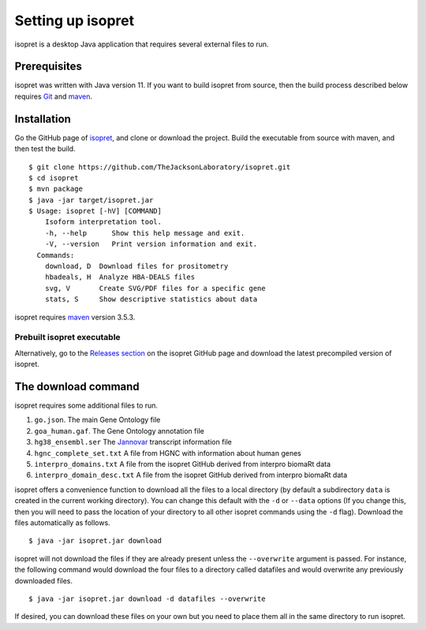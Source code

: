 .. _rstsetup:
==================
Setting up isopret
==================

isopret is a desktop Java application that requires several external files to run.


Prerequisites
~~~~~~~~~~~~~

isopret was written with Java version 11. If you want to
build isopret from source, then the build process described below requires
`Git <https://git-scm.com/book/en/v2>`_ and `maven <https://maven.apache.org/install.html>`_.


Installation
~~~~~~~~~~~~

Go the GitHub page of `isopret <https://github.com/TheJacksonLaboratory/isopret>`_, and clone or download the project.
Build the executable from source with maven, and then test the build. ::

    $ git clone https://github.com/TheJacksonLaboratory/isopret.git
    $ cd isopret
    $ mvn package
    $ java -jar target/isopret.jar
    $ Usage: isopret [-hV] [COMMAND]
        Isoform interpretation tool.
        -h, --help      Show this help message and exit.
        -V, --version   Print version information and exit.
      Commands:
        download, D  Download files for prositometry
        hbadeals, H  Analyze HBA-DEALS files
        svg, V       Create SVG/PDF files for a specific gene
        stats, S     Show descriptive statistics about data



isopret requires `maven <https://maven.apache.org/>`_ version 3.5.3.


Prebuilt isopret executable
^^^^^^^^^^^^^^^^^^^^^^^^^^^

Alternatively, go to the `Releases section <https://github.com/TheJacksonLaboratory/isopret/releases>`_ on the
isopret GitHub page and download the latest precompiled version of isopret.



The download command
~~~~~~~~~~~~~~~~~~~~

.. _rstdownload:

isopret requires some additional files to run.

1. ``go.json``. The main Gene Ontology file
2. ``goa_human.gaf``. The Gene Ontology annotation file
3. ``hg38_ensembl.ser`` The `Jannovar <https://github.com/charite/jannovar>`_ transcript information file
4. ``hgnc_complete_set.txt`` A file from HGNC with information about human genes
5. ``interpro_domains.txt`` A file from the isopret GitHub derived from interpro biomaRt data
6. ``interpro_domain_desc.txt`` A file from the isopret GitHub derived from interpro biomaRt data

isopret offers a convenience function to download all the files
to a local directory (by default a subdirectory ``data`` is created in the current working directory).
You can change this default with the ``-d`` or ``--data`` options
(If you change this, then you will need to pass the location of your directory to all other isopret commands
using the ``-d`` flag). Download the files automatically as follows. ::

    $ java -jar isopret.jar download

isopret will not download the files if they are already present unless the ``--overwrite`` argument is passed. For
instance, the following command would download the four files to a directory called datafiles and would
overwrite any previously downloaded files. ::

    $ java -jar isopret.jar download -d datafiles --overwrite


If desired, you can download these files on your own but you need to place them all in the
same directory to run isopret.

